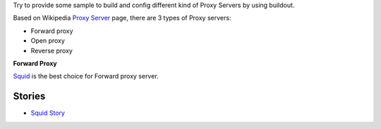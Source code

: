 Try to provide some sample to build and config different kind of
Proxy Servers by using buildout.

Based on Wikipedia `Proxy Server <http://en.wikipedia.org/wiki/Proxy_server>`_
page, there are 3 types of Proxy servers:

- Forward proxy
- Open proxy
- Reverse proxy

**Forward Proxy**

Squid_ is the best choice for Forward proxy server.

Stories
-------

- `Squid Story <squid-story.rst>`_

.. _Squid: http://www.squid-cache.org/
